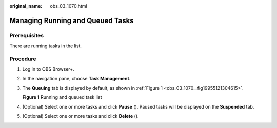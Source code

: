 :original_name: obs_03_1070.html

.. _obs_03_1070:

Managing Running and Queued Tasks
=================================

Prerequisites
-------------

There are running tasks in the list.

Procedure
---------

#. Log in to OBS Browser+.

#. In the navigation pane, choose **Task Management**.

#. The **Queuing** tab is displayed by default, as shown in :ref:`Figure 1 <obs_03_1070__fig19955121304615>`.

   .. _obs_03_1070__fig19955121304615:

   **Figure 1** Running and queued task list

   |image1|

#. (Optional) Select one or more tasks and click **Pause** (|image2|). Paused tasks will be displayed on the **Suspended** tab.

#. (Optional) Select one or more tasks and click **Delete** (|image3|).

.. |image1| image:: /_static/images/en-us_image_0000001223078922.png
.. |image2| image:: /_static/images/en-us_image_0000001244270631.png
.. |image3| image:: /_static/images/en-us_image_0000001199031212.png
